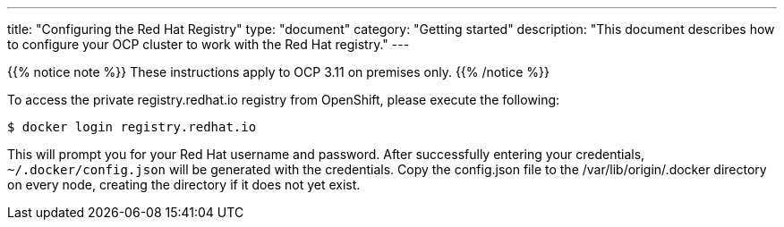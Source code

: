 
---
title: "Configuring the Red Hat Registry"
type: "document"
category: "Getting started"
description: "This document describes how to configure your OCP cluster to work with the Red Hat registry."
---


{{% notice note %}}
These instructions apply to OCP 3.11 on premises only.
{{% /notice %}}

To access the private registry.redhat.io registry from OpenShift, please execute
the following:

----
$ docker login registry.redhat.io
----

This will prompt you for your Red Hat username and password. After successfully
entering your credentials, `~/.docker/config.json` will be generated with the
credentials. Copy the config.json file to the /var/lib/origin/.docker directory
on every node, creating the directory if it does not yet exist.


